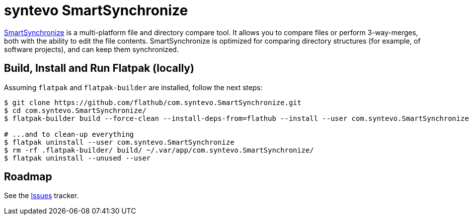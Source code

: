 = syntevo SmartSynchronize
:uri-smartsynchronize-home: https://www.syntevo.com/smartsynchronize/

{uri-smartsynchronize-home}[SmartSynchronize^] is a multi-platform file and directory compare tool. It allows you to
compare files or perform 3-way-merges, both with the ability to edit the file contents. SmartSynchronize is optimized
for comparing directory structures (for example, of software projects), and can keep them synchronized.

== Build, Install and Run Flatpak (locally)

Assuming `flatpak` and `flatpak-builder` are installed, follow the next steps:

[source,shell]
----
$ git clone https://github.com/flathub/com.syntevo.SmartSynchronize.git
$ cd com.syntevo.SmartSynchronize/
$ flatpak-builder build --force-clean --install-deps-from=flathub --install --user com.syntevo.SmartSynchronize.json

# ...and to clean-up everything
$ flatpak uninstall --user com.syntevo.SmartSynchronize
$ rm -rf .flatpak-builder/ build/ ~/.var/app/com.syntevo.SmartSynchronize/
$ flatpak uninstall --unused --user
----

== Roadmap
:uri-issues-tracker: https://github.com/flathub/com.syntevo.SmartSynchronize/issues/

See the {uri-issues-tracker}[Issues^] tracker.
